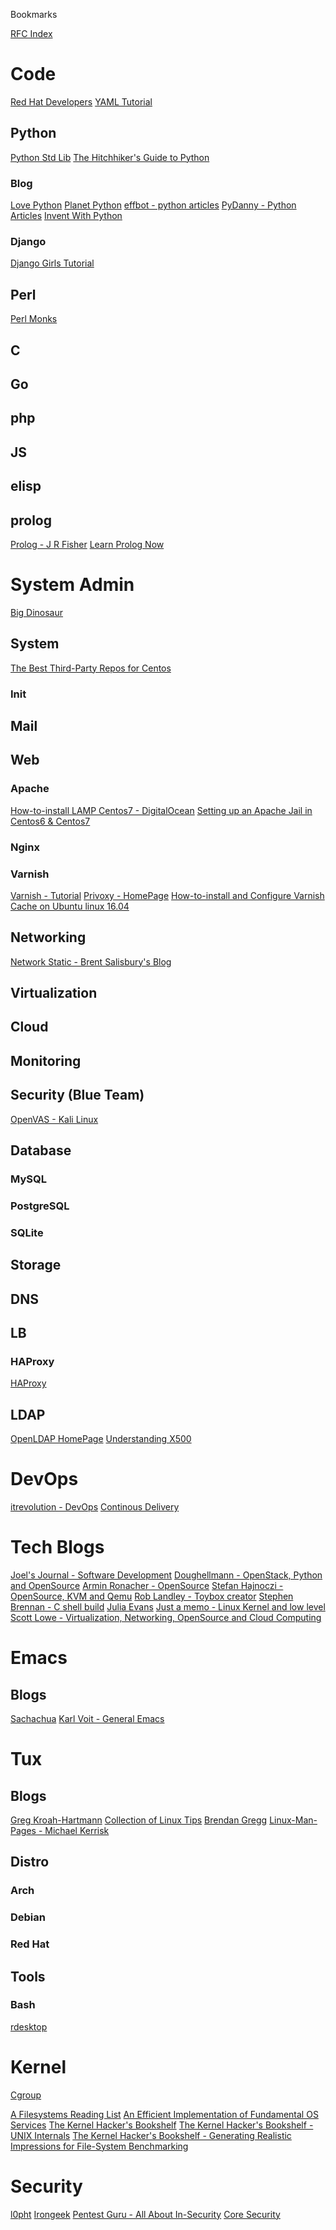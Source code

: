 Bookmarks

[[http://www.rfc-editor.org/rfc-index.html][RFC Index]]

* Code
[[https://developers.redhat.com/?elqTrackId=3a0ca73cff1544c086b6d71f1b52ad27&elq=346610e60100422a9779159173e55c79&elqaid=23724&elqat=1&elqCampaignId=102247][Red Hat Developers]]
[[https://rhnh.net/2011/01/31/yaml-tutorial/][YAML Tutorial]]
** Python
[[https://python.swaroopch.com/stdlib.html][Python Std Lib]]
[[http://docs.python-guide.org/en/latest/][The Hitchhiker's Guide to Python]]
*** Blog
[[http://love-python.blogspot.co.uk/][Love Python]]
[[http://planetpython.org/][Planet Python]]
[[http://effbot.org/][effbot - python articles]]
[[https://www.pydanny.com/][PyDanny - Python Articles]]
[[http://inventwithpython.com/blog/][Invent With Python]]
*** Django
[[https://tutorial.djangogirls.org/en/html/][Django Girls Tutorial]]
** Perl
[[http://www.perlmonks.org/][Perl Monks]]
** C
** Go
** php
** JS
** elisp
** prolog
[[https://www.cpp.edu/~jrfisher/www/prolog_tutorial/contents.html][Prolog - J R Fisher]]
[[http://www.learnprolognow.org/lpnpage.php?pageid=online][Learn Prolog Now]]

* System Admin
[[https://blog.bigdinosaur.org/][Big Dinosaur]]
** System
[[https://www.linux.com/learn/intro-to-linux/2017/2/best-third-party-repositories-centos][The Best Third-Party Repos for Centos]]
*** Init
** Mail 
** Web

*** Apache
[[https://www.digitalocean.com/community/tutorials/how-to-install-linux-apache-mysql-php-lamp-stack-on-centos-7][How-to-install LAMP Centos7 - DigitalOcean]]
[[http://srobb.net/jailkit.html][Setting up an Apache Jail in Centos6 & Centos7]]
*** Nginx
*** Varnish
[[https://www.varnish-cache.org/docs/trunk/tutorial/][Varnish - Tutorial]]
[[https://www.privoxy.org/][Privoxy - HomePage]]
[[https://www.cyberciti.biz/faq/how-to-install-and-configure-varnish-cache-on-ubuntu-linux-16-04-lts/][How-to-install and Configure Varnish Cache on Ubuntu linux 16.04]]

** Networking
[[http://networkstatic.net/][Network Static - Brent Salisbury's Blog]]

** Virtualization
** Cloud
** Monitoring
** Security (Blue Team)
[[https://www.kali.org/penetration-testing/openvas-vulnerability-scanning/][OpenVAS - Kali Linux]]
** Database
*** MySQL
*** PostgreSQL
*** SQLite
** Storage
** DNS
** LB
*** HAProxy
[[https://www.haproxy.com/][HAProxy]]
** LDAP
[[https://www.openldap.org/][OpenLDAP HomePage]]
[[http://sec.cs.kent.ac.uk/x500book/][Understanding X500]]
* DevOps
[[http://itrevolution.com/devops-blog/][itrevolution - DevOps]]
[[https://continuousdelivery.com/][Continous Delivery]]

* Tech Blogs
[[http://joelmccracken.github.io/][Joel's Journal - Software Development]]
[[https://doughellmann.com/blog/][Doughellmann - OpenStack, Python and OpenSource]]
[[http://lucumr.pocoo.org/][Armin Ronacher - OpenSource]]
[[http://blog.vmsplice.net/][Stefan Hajnoczi - OpenSource, KVM and Qemu]]
[[https://landley.net/][Rob Landley - Toybox creator]]
[[https://brennan.io/blog/][Stephen Brennan - C shell build]]
[[http://jvns.ca/][Julia Evans]]
[[https://0xax.github.io/][Just a memo - Linux Kernel and low level]]
[[http://blog.scottlowe.org/][Scott Lowe - Virtualization, Networking, OpenSource and Cloud Computing]]

* Emacs
** Blogs
[[http://sachachua.com/blog/][Sachachua]]
[[http://karl-voit.at/about/][Karl Voit - General Emacs]]

* Tux
** Blogs
[[http://www.kroah.com/log/][Greg Kroah-Hartmann]]
[[http://www.kroah.com/log/][Collection of Linux Tips]]
[[http://www.brendangregg.com/index.html][Brendan Gregg]]
[[http://linux-man-pages.blogspot.co.uk/][Linux-Man-Pages - Michael Kerrisk]]
** Distro
*** Arch
*** Debian
*** Red Hat
** Tools
*** Bash

[[http://www.rdesktop.org/][rdesktop]]
* Kernel
[[https://www.kernel.org/doc/Documentation/cgroup-v1/cgroups.txt][Cgroup]]

[[https://lwn.net/Articles/196292/][A Filesystems Reading List]]
[[https://lwn.net/Articles/270081/][An Efficient Implementation of Fundamental OS Services]]
[[https://lwn.net/Articles/286233/][The Kernel Hacker's Bookshelf]]
[[https://lwn.net/Articles/296738/][The Kernel Hacker's Bookshelf - UNIX Internals]]
[[https://lwn.net/Articles/385081/][The Kernel Hacker's Bookshelf - Generating Realistic Impressions for File-System Benchmarking]]

* Security
[[http://www.l0pht.com/][l0pht]]
[[http://www.irongeek.com/][Irongeek]]
[[http://www.pentest.guru/][Pentest Guru - All About In-Security]]
[[https://www.coresecurity.com/blog/][Core Security]]
